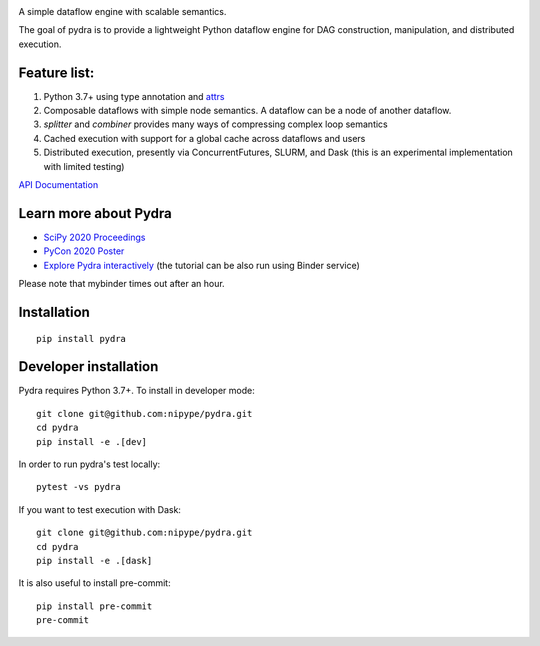
.. image:: https://raw.githubusercontent.com/nipype/pydra/master/docs/logo/pydra_logo.jpg
   :width: 50
   :alt: pydra logo

A simple dataflow engine with scalable semantics.

|Build Status|

.. |Build Status| image:: https://travis-ci.org/nipype/pydra.svg?branch=master
   :alt: Build Status

|CircleCI|

.. |CircleCI| image:: https://circleci.com/gh/nipype/pydra.svg?style=svg
   :alt: CircleCI

|codecov|

.. |codecov| image:: https://codecov.io/gh/nipype/pydra/branch/master/graph/badge.svg
   :alt: codecov

The goal of pydra is to provide a lightweight Python dataflow engine for DAG construction, manipulation, and distributed execution.

Feature list:
=============
1. Python 3.7+ using type annotation and `attrs <https://www.attrs.org/en/stable/>`_
2. Composable dataflows with simple node semantics. A dataflow can be a node of another dataflow.
3. `splitter` and `combiner` provides many ways of compressing complex loop semantics
4. Cached execution with support for a global cache across dataflows and users
5. Distributed execution, presently via ConcurrentFutures, SLURM, and Dask (this is an experimental implementation with limited testing)

`API Documentation <https://nipype.github.io/pydra/>`_

Learn more about Pydra
======================

* `SciPy 2020 Proceedings <http://conference.scipy.org/proceedings/scipy2020/pydra.html>`_
* `PyCon 2020 Poster <https://docs.google.com/presentation/d/10tS2I34rS0G9qz6v29qVd77OUydjP_FdBklrgAGmYSw/edit?usp=sharing>`_
* `Explore Pydra interactively <https://github.com/nipype/pydra-tutorial>`_ (the tutorial can be also run using Binder service)

|Binder|

.. |Binder| image:: https://mybinder.org/badge_logo.svg
   :alt: Binder


Please note that mybinder times out after an hour.

Installation
============

::

    pip install pydra


Developer installation
======================

Pydra requires Python 3.7+. To install in developer mode:

::

    git clone git@github.com:nipype/pydra.git
    cd pydra
    pip install -e .[dev]


In order to run pydra's test locally:

::

    pytest -vs pydra


If you want to test execution with Dask:

::

    git clone git@github.com:nipype/pydra.git
    cd pydra
    pip install -e .[dask]



It is also useful to install pre-commit:

::

    pip install pre-commit
    pre-commit
